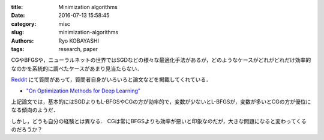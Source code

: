 
:title: Minimization algorithms
:date: 2016-07-13 15:58:45
:category: misc
:slug: minimization-algorithms
:authors: Ryo KOBAYASHI
:tags: research, paper

CGやBFGSや，ニューラルネットの世界ではSGDなどの様々な最適化手法があるが，どのようなケースがどれがどれだけ効率的なのかを系統的に調べたケースがあまり見当たらない．

`Reddit <https://www.reddit.com/r/MachineLearning/comments/4bys6n/lbfgs_and_neural_nets/>`_ にて質問があって，質問者自身がいろいろと論文などを掲載してくれている．

* `"On Optimization Methods for Deep Learning" <http://machinelearning.wustl.edu/mlpapers/paper_files/ICML2011Le_210.pdf>`_

上記論文では，基本的にはSGDよりもL-BFGSやCGの方が効率的で，変数が少ないとL-BFGSが，変数が多いとCGの方が優位になる傾向のようだ．

しかし，どうも自分の経験とは異なる．
CGは常にBFGSよりも効率が悪いと印象なのだが，大きな問題になると変わってくるのだろうか？
